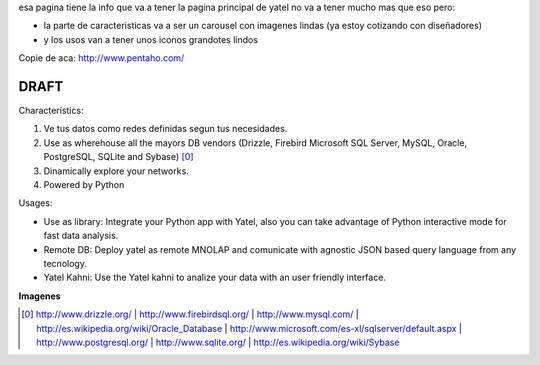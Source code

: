 .. tags: web
.. title: Draft de la pagina principal

esa pagina tiene la info que va a tener la pagina principal de yatel
no va a tener mucho mas que eso pero:

- la parte de caracteristicas va a ser un carousel con imagenes
  lindas (ya estoy cotizando con diseñadores)
- y los usos van a tener unos iconos grandotes lindos

Copie de aca: http://www.pentaho.com/

DRAFT
-----


Characterístics:

1. Ve tus datos como redes definidas segun tus necesidades.
2. Use as wherehouse all the mayors DB vendors (Drizzle, Firebird
   Microsoft SQL Server, MySQL, Oracle, PostgreSQL, SQLite and Sybase) [0]_
3. Dinamically explore your networks.
4. Powered by Python


Usages:

- Use as library: Integrate your Python app with Yatel, also you can
  take advantage of Python interactive mode for fast data analysis.
- Remote DB: Deploy yatel as remote MNOLAP and comunicate with agnostic
  JSON based query language from any tecnology.
- Yatel Kahni: Use the Yatel kahni to analize your data
  with an user friendly interface.



**Imagenes**

.. image:: http://wiki.getyatel.com.ar/yatel/web_drafts/_attachment/screen4.jpg

.. [0]  http://www.drizzle.org/ | http://www.firebirdsql.org/ |
        http://www.mysql.com/ | http://es.wikipedia.org/wiki/Oracle_Database |
        http://www.microsoft.com/es-xl/sqlserver/default.aspx |
        http://www.postgresql.org/ | http://www.sqlite.org/ |
        http://es.wikipedia.org/wiki/Sybase
